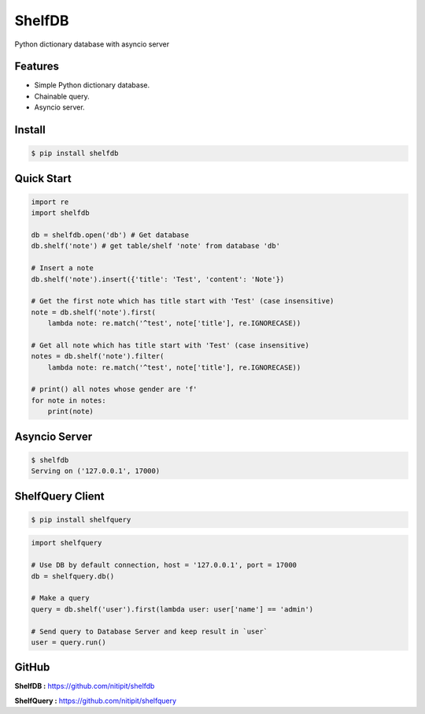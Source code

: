 *******
ShelfDB
*******

.. image:: https://raw.githubusercontent.com/nitipit/shelfdb/master/shelfdb.png

Python dictionary database with asyncio server

Features
========
- Simple Python dictionary database.
- Chainable query.
- Asyncio server.

Install
=======
.. code-block:: bash

    $ pip install shelfdb

Quick Start
===========
.. code-block:: python

    import re
    import shelfdb

    db = shelfdb.open('db') # Get database
    db.shelf('note') # get table/shelf 'note' from database 'db'

    # Insert a note
    db.shelf('note').insert({'title': 'Test', 'content': 'Note'})

    # Get the first note which has title start with 'Test' (case insensitive)
    note = db.shelf('note').first(
        lambda note: re.match('^test', note['title'], re.IGNORECASE))

    # Get all note which has title start with 'Test' (case insensitive)
    notes = db.shelf('note').filter(
        lambda note: re.match('^test', note['title'], re.IGNORECASE))

    # print() all notes whose gender are 'f'
    for note in notes:
        print(note)

Asyncio Server
==============
.. code-block:: shell

    $ shelfdb
    Serving on ('127.0.0.1', 17000)

ShelfQuery Client
=================
.. code-block:: shell

    $ pip install shelfquery

.. code-block:: python

    import shelfquery

    # Use DB by default connection, host = '127.0.0.1', port = 17000
    db = shelfquery.db()

    # Make a query
    query = db.shelf('user').first(lambda user: user['name'] == 'admin')

    # Send query to Database Server and keep result in `user`
    user = query.run()

GitHub
======
**ShelfDB :** `https://github.com/nitipit/shelfdb <https://github.com/nitipit/shelfdb>`_

**ShelfQuery :** `https://github.com/nitipit/shelfquery <https://github.com/nitipit/shelfquery>`_
